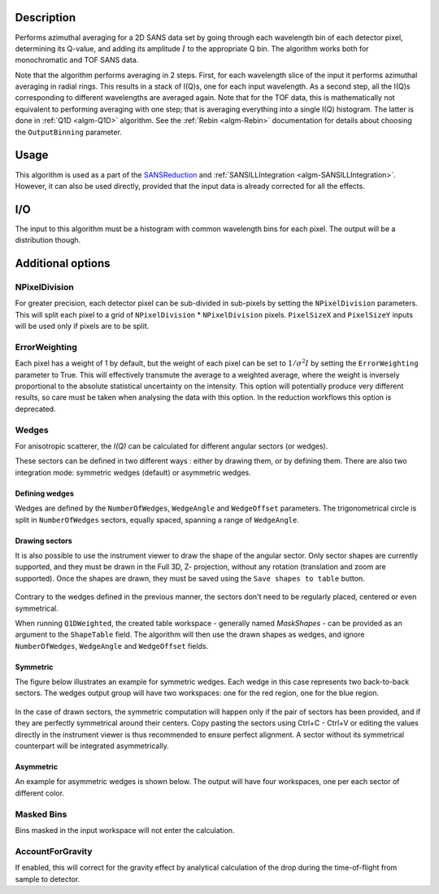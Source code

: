 .. algorithm::

.. summary::

.. relatedalgorithms::

.. properties::

Description
-----------

Performs azimuthal averaging for a 2D SANS data set by going through
each wavelength bin of each detector pixel, determining its Q-value, and adding its amplitude
:math:`I` to the appropriate Q bin. The algorithm works both for monochromatic and TOF SANS data.

Note that the algorithm performs averaging in 2 steps.
First, for each wavelength slice of the input it performs azimuthal averaging in radial rings.
This results in a stack of I(Q)s, one for each input wavelength.
As a second step, all the I(Q)s corresponding to different wavelengths are averaged again.
Note that for the TOF data, this is mathematically not equivalent to performing averaging with one step; that is averaging everything into a single I(Q) histogram.
The latter is done in :ref:`Q1D <algm-Q1D>` algorithm.
See the :ref:`Rebin <algm-Rebin>` documentation for details about choosing the ``OutputBinning`` parameter.

Usage
-----

This algorithm is used as a part of the `SANSReduction <http://www.mantidproject.org/Reduction_for_HFIR_SANS>`_ and :ref:`SANSILLIntegration <algm-SANSILLIntegration>`.
However, it can also be used directly, provided that the input data is already corrected for all the effects.

I/O
---

The input to this algorithm must be a histogram with common wavelength bins for each pixel.
The output will be a distribution though.

Additional options
------------------

NPixelDivision
##############

For greater precision, each detector
pixel can be sub-divided in sub-pixels by setting the ``NPixelDivision``
parameters. This will split each pixel to a grid of ``NPixelDivision`` * ``NPixelDivision`` pixels.
``PixelSizeX`` and ``PixelSizeY`` inputs will be used only if pixels are to be split.

ErrorWeighting
##############

Each pixel has a weight of 1 by default, but the weight of
each pixel can be set to :math:`1/\sigma^2 I` by setting the
``ErrorWeighting`` parameter to True. This will effectively transmute the average to a weighted average, where the weight is inversely proportional to the absolute statistical uncertainty on the intensity.
This option will potentially produce very different results, so care must be taken when analysing the data with this option.
In the reduction workflows this option is deprecated.

Wedges
######

For anisotropic scatterer, the *I(Q)* can be calculated for different angular sectors (or wedges).

These sectors can be defined in two different ways : either by drawing them, or by defining them.
There are also two integration mode: symmetric wedges (default) or asymmetric wedges.

Defining wedges
~~~~~~~~~~~~~~~

Wedges are defined by the ``NumberOfWedges``, ``WedgeAngle`` and ``WedgeOffset`` parameters.
The trigonometrical circle is split in ``NumberOfWedges`` sectors, equally spaced, spanning a range of ``WedgeAngle``.

Drawing sectors
~~~~~~~~~~~~~~~

It is also possible to use the instrument viewer to draw the shape of the angular sector. Only sector shapes are currently supported,
and they must be drawn in the Full 3D, Z- projection, without any rotation (translation and zoom are supported). Once the shapes are
drawn, they must be saved using the ``Save shapes to table`` button.

.. figure:: /images/Q1DWeightedShapeIntegration.png
    :align: center
    :width: 1000

Contrary to the wedges defined in the previous manner, the sectors don't need to be regularly placed, centered or even symmetrical.

When running ``Q1DWeighted``, the created table workspace - generally named `MaskShapes` - can be provided
as an argument to the ``ShapeTable`` field. The algorithm will then use the drawn shapes as wedges, and ignore ``NumberOfWedges``,
``WedgeAngle`` and ``WedgeOffset`` fields.

Symmetric
~~~~~~~~~

The figure below illustrates an example for symmetric wedges. Each wedge in this case represents two back-to-back sectors.
The wedges output group will have two workspaces: one for the red region, one for the blue region.

.. figure:: /images/wedge_symm.png
  :align: center
  :width: 600

In the case of drawn sectors, the symmetric computation will happen only if the pair of sectors has been provided,
and if they are perfectly symmetrical around their centers. Copy pasting the sectors using Ctrl+C - Ctrl+V or editing
the values directly in the instrument viewer is thus recommended to ensure perfect alignment.
A sector without its symmetrical counterpart will be integrated asymmetrically.

Asymmetric
~~~~~~~~~~

An example for asymmetric wedges is shown below. The output will have four workspaces, one per each sector of different color.

.. figure:: /images/wedge_asymm.png
  :align: center
  :width: 600

Masked Bins
###########

Bins masked in the input workspace will not enter the calculation.

AccountForGravity
#################

If enabled, this will correct for the gravity effect by analytical calculation of the drop during the time-of-flight from sample to detector.

.. categories::

.. sourcelink::
